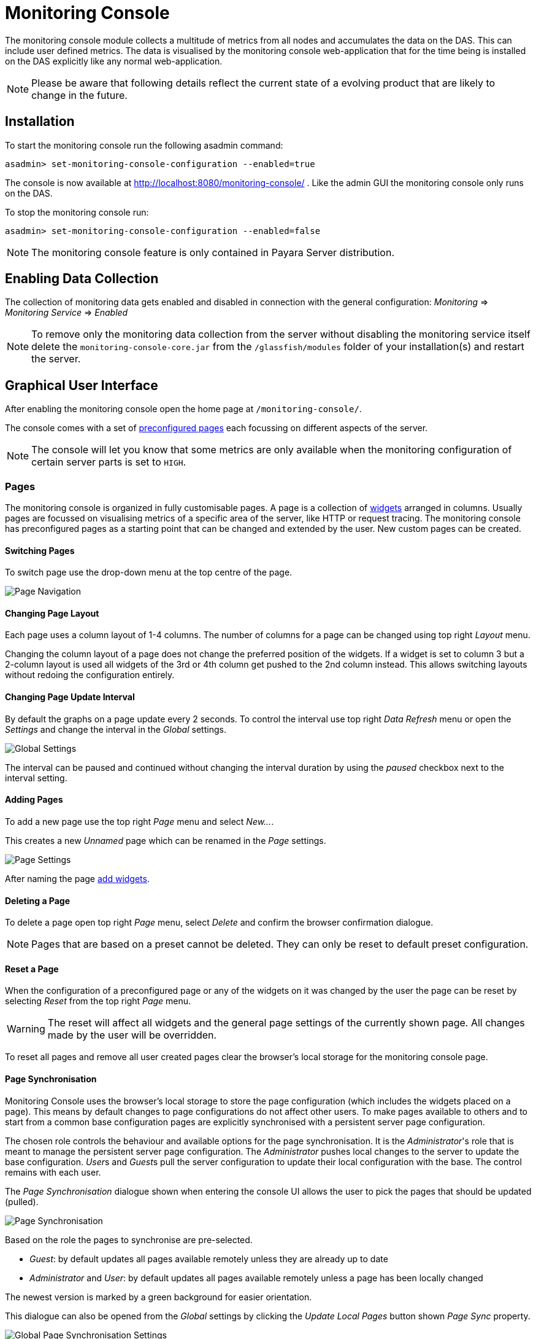 [[monitoring-console]]
= Monitoring Console

The monitoring console module collects a multitude of metrics from all nodes and accumulates the data on the DAS. This can include user defined metrics. The data is visualised by the monitoring console web-application that for the time being is installed on the DAS explicitly like any normal web-application.

NOTE: Please be aware that following details reflect the current state of a evolving product that are likely to change in the future.

[[monitoring-console-installation]]
== Installation
To start the monitoring console run the following asadmin command:

        asadmin> set-monitoring-console-configuration --enabled=true

The console is now available at http://localhost:8080/monitoring-console/ .
Like the admin GUI the monitoring console only runs on the DAS.

To stop the monitoring console run:

        asadmin> set-monitoring-console-configuration --enabled=false

NOTE: The monitoring console feature is only contained in Payara Server distribution.


[[monitoring-console-disable]]
== Enabling Data Collection
The collection of monitoring data gets enabled and disabled in connection with the general configuration: _Monitoring_ => _Monitoring Service_ => _Enabled_

NOTE: To remove only the monitoring data collection from the server without disabling the monitoring service itself delete the `monitoring-console-core.jar` from the `/glassfish/modules` folder of your installation(s) and restart the server.


[[monitoring-console-gui]]
== Graphical User Interface
After enabling the monitoring console open the home page at `/monitoring-console/`.

The console comes with a set of xref:#monitoring-console-presets[preconfigured pages] each focussing on different aspects of the server.

NOTE: The console will let you know that some metrics are only available when the monitoring configuration of certain server parts is set to `HIGH`.


[[monitoring-console-pages]]
=== Pages
The monitoring console is organized in fully customisable pages. A page is a collection of xref:#monitoring-console-widgets[widgets] arranged in columns. Usually pages are focussed on visualising metrics of a specific area of the server, like HTTP or request tracing. The monitoring console has preconfigured pages as a starting point that can be changed and extended by the user. New custom pages can be created.


[[monitoring-console-page-switch]]
==== Switching Pages
To switch page use the drop-down menu at the top centre of the page.

image::monitoring-console/mc_page_menu.png[Page Navigation]


[[monitoring-console-page-layout]]
==== Changing Page Layout
Each page uses a column layout of 1-4 columns. The number of columns for a page can be changed using top right _Layout_ menu.

Changing the column layout of a page does not change the preferred position of the widgets. If a widget is set to column 3 but a 2-column layout is used all widgets of the 3rd or 4th column get pushed to the 2nd column instead. This allows switching layouts without redoing the configuration entirely.


[[monitoring-console-page-interval]]
==== Changing Page Update Interval
By default the graphs on a page update every 2 seconds. To control the interval use top right _Data Refresh_ menu or open the _Settings_ and change the interval in the _Global_ settings.

image::monitoring-console/mc_settings_global.png[Global Settings]

The interval can be paused and continued without changing the interval duration by using the _paused_ checkbox next to the interval setting.

[[monitoring-console-page-add]]
==== Adding Pages
To add a new page use the top right _Page_ menu and select _New..._.

This creates a new _Unnamed_ page which can be renamed in the _Page_ settings.

image::monitoring-console/mc_settings_page.png[Page Settings]

After naming the page xref:#monitoring-console-widget-add[add widgets].


[[monitoring-console-page-delete]]
==== Deleting a Page
To delete a page open top right _Page_ menu, select _Delete_ and confirm the browser confirmation dialogue.

NOTE: Pages that are based on a preset cannot be deleted. They can only be reset to default preset configuration.


[[monitoring-console-page-reset]]
==== Reset a Page
When the configuration of a preconfigured page or any of the widgets on it was changed by the user the page can be reset by selecting _Reset_ from the top right _Page_ menu.

WARNING: The reset will affect all widgets and the general page settings of the currently shown page. All changes made by the user will be overridden.

To reset all pages and remove all user created pages clear the browser's local storage for the monitoring console page.


[[monitoring-console-page-sync]]
==== Page Synchronisation
Monitoring Console uses the browser's local storage to store the page configuration (which includes the widgets placed on a page).
This means by default changes to page configurations do not affect other users.
To make pages available to others and to start from a common base configuration pages are explicitly synchronised with a persistent server page configuration.

The chosen role controls the behaviour and available options for the page synchronisation.
It is the _Administrator_'s role that is meant to manage the persistent server page configuration.
The _Administrator_ pushes local changes to the server to update the base configuration.
__User__s and __Guest__s pull the server configuration to update their local configuration with the base.
The control remains with each user.

The _Page Synchronisation_ dialogue shown when entering the console UI allows the user to pick the pages that should be updated (pulled).

image::monitoring-console/mc_dia_pages.png[Page Synchronisation]

Based on the role the pages to synchronise are pre-selected.

* _Guest_: by default updates all pages available remotely unless they are already up to date
* _Administrator_ and _User_: by default updates all pages available remotely unless a page has been locally changed

The newest version is marked by a green background for easier orientation.

This dialogue can also be opened from the _Global_ settings by clicking the _Update Local Pages_ button shown _Page Sync_ property.

image::monitoring-console/mc_setting_global_rolesync.png[Global Page Synchronisation Settings]

__Administrator__s also find a button to _Update Remote Pages_ with any changes applied to local changes.
This is only needed for pages that are not using _auto_matic updates.

To share a page that so far is not part of the persistent remote configuration open the _Page_ settings and look for the _Sync_ property:

image::monitoring-console/mc_setting_page_sync.png[Page Synchronisation Settings]

__User__s and __Administrator__s can both _Push_ a page to update the persistent remote configuration and _Pull_ the remote configuration to update the local page.
__Administrator__s can also enable or disable the __auto__matic page synchronisation.
When enabled any local change done by an _Administrator_ is automatically pushed to the remote configuration and can be pulled by other users.


[[monitoring-console-user-role]]
==== Changing User Role
The monitoring console can be used in one of three roles:

* Guest: A user that uses the console only on occasion to check existing metrics on existing pages ("read-only" user).
* User: A user that uses the console to experiment with its features without affecting others.
* Administrator:  A user that uses the console to configure the configuration that is the basis for other users.

When no role is set for the session the user is asked to choose a role when opening the monitoring console.

image::monitoring-console/mc_dia_role.png[Role Selection]

The selection can be changed at any time in the _Global_ settings for _Role_.

image::monitoring-console/mc_setting_global_rolesync.png[Role Setting]



[[monitoring-console-widgets]]
=== Widgets
Widgets are the components that can be placed on a page to show a particular metric.
While there are different types of widgets usually a widget shows a line graph of one or more metrics for the entire cluster.


[[monitoring-console-widget-add]]
==== Adding a Widget
Widgets can be added to any page. Open the side panel by clicking on _Settings_ top right menu.
Use the dropdown in the _Add Widgets_ property of the _Page_ settings to select the category of the metric to add. This populates the second dropdown with all metrics for that category. Select a metric from the second dropdown to pre-fill the widget series name field below and press the _Add_ button.

image::monitoring-console/mc_settings_page.png[Page Settings]

When added, widgets are automatically placed in a column so that they are evenly distributed on the page.
Use the xref:#monitoring-console-widget-config[side panel widget settings] to change column, span or item position of the widget or use the quick menu for the widget by clicking the cog symbol in the top right corner of the widget and select the action you want to apply to the widget.

NOTE: The widget series name field allows you to enter the name manually for advanced use cases or in case a metric is not available now but known to become available at some point. See xref:#monitoring-console-widget-advanced[Series with Wildcards] for more details.


[[monitoring-console-widget-config]]
==== Configuring a Widget
To configure a widget select it by clicking on its title.

This opens the side panel and shows the detail configuration of the widget.
The side panel can be closed by either deselecting the widget, by clicking on its title again, or by clicking the _Settings_ menu or its _Hide_ item.

NOTE: If the settings have been opened explicitly through the _Settings_ menu an empty selection will not close the settings side panel.

The _Widget_ settings are concerned with the widgets position within the page.

image::monitoring-console/mc_settings_widget.png[Widget Settings]

.Widget Settings
[cols="1,1,4",options="header"]
|====================
| Property | Default | Description
| Display Name | (undefined) | Optional name to customise the displayed widget title. If no name is given the _Data Series_ is shown.
| Type | `Time Curve`  | Changes the type of graph used to show the metric. This also affects which data of the metric the widget is focussed on. Possible choices:
`Time Curve`: a line chart of current values (usually last 60 seconds),
`Range Indicator`: show distributions of values (of last 60 seconds),
`Alerts`: shows a table of alerts,
`Annotations`: shows a table or list of annotations; these are key-value attributes associated with a metric series.
| Mode | _(Default)_ | If available for the type of widget the display mode can be switched between _Table_ and _List_.
Table view is best fitted for annotations that share common attributes, lists are better fitted for annotations with potentially differing attributes.
| Column | 1  | The column in the layout the widget *prefers* to be in.
| Item   | 1  | Within columns widgets are sorted by their item value, lowest values first. The item position is automatically updated during page layout should it be needed.
| Size   | 1 / 1 | How many width (number of columns) and height (number of rows) the widget should span. Note that this is a target size. If page number of columns is reduced the width might be reduced to match the page layout.
|====================

The _Data_ settings are concerned with what and how the data is shown in the graph of a widget.

image::monitoring-console/mc_settings_data.png[Widget Data Settings]

.Data Settings
[cols="1,1,4",options="header"]
|====================
| Property | Default | Description
| Series | - | The metric key is given when adding the metric (read-only)
| Unit | `Count` | The unit controls how the raw number of a metric is interpreted and represented e.g. when displaying in axis labels. The unit also controls what values are accepted as input for numbers, like thresholds, that are on the same axis. Possible units are: `Count`, `Milliseconds`, `Nanoseconds`, `Bytes`, `Percentage`.
| Unit 1/sec | `false` | Whether or not to show the metric as a change per second (delta between two points in the series normalised to average delta per second).
| Upscaling | (undefined) | When defined all values are multiplied by this factor. This can e.g. be used to move a decimal range between zero and one to a percentage range 0-100.
| Upscaling _decimal value_ | `false` | Check to mark the metric as one that is provided as a decimal value during collection (floats or doubles and alike). This will then revert the conversion applied during collection which converts decimal values to an integer number with 4 available decimal digits by multiplying them by 10,000. So this divides values by 10,000 again to move them back into their original value range.
| Extra Lines | (none checked) | Check to add the all time minimum, maximum or average line to the graph
| Lines | (none checked) | Options on how to display the current value line in the graph: Check _Points_ to show individual data points on the line, check _Curvy_ to use Bézier curves instead of straight line connections.
| Background | _Fill_ | When _Fill_ is checked the area between line and axis is filled. The background transparency can be configured globally in the _Colors_ settings.
| X-Axis | _Labels_ | Whether or not to show labels for the x-axis.
| Y-Axis | (undefined) | Set a minimum or maximum number for the y-axis instead. When not set range is derived automatically from the data points.
| Coloring | _Instance Name_ | Used to select the colours the data is shown with. _Instance Name_ will show data in the same colour that belongs to the same instance. _Series Name_ shows the metric series in the same colour (independent of instance). This is individual to each widget. _Result Set Index_ will show each matching series in a different colour. _Instance and Series Name_ shows the same instance and series in the same colour. This is global. This means another widget using this colouring with the same instance and series will have the same colour as well.
| Fields | _(blank)_ | A comma or space separated list of fields to show for an annotation list or table. The given field order is reflected in the view.
| Annotations | (checked) |  Whether or not to show annotations for an alert table.
|====================


[[monitoring-console-widget-decorations]]
==== Configuring Widget Decorations
Decorations are visual helpers that can be added to a graph of a widget in order to make it easier to for the user to quickly understand the data displayed. In particular these are reference lines.

image::monitoring-console/mc_settings_decorations.png[Widget Decoration Settings]

[cols="1,1,4",options="header"]
|====================
| Property | Default | Description
| Waterline | (undefined) | Adds a simple reference line that could mark a upper or lower limit. Enter in unit of y-axis, e.g. 20ms, 5s, 2GB, 4%, 123
| Threshold Reference | `Off` | Controls what value the _Alarming Threshold_ and _Critical Threshold_ are compared to. Usually this is the most recent value but in some cases the all time minimum, maximum or average are useful too.
| Alarming Threshold | (undefined) | The limit for the _"Alarming"_ state. If _Critical Threshold_ is undefined or if it's value is larger than this value the alarming threshold is exceeded if the reference value is larger than the threshold. Otherwise, if the _Critical Threshold_ is lower than the _Alarming Threshold_, the threshold becomes 'inverse', and is exceeded when the reference value falls below the alarming value. When exceeded the status becomes _"Alarming"_. Enter in unit of y-axis, e.g. 20ms, 5s, 2GB, 4%, 123
| Critical Threshold | (undefined) | The limit of the _"Critical"_ state. If _Alarming Threshold_ is undefined or it's value is smaller than this value the critical threshold is exceeded if the reference value is larger then the threshold. Otherwise, if the _Critical Threshold_ is lower than the _Alarming Threshold_, the threshold becomes 'inverse', and is exceeded when the reference value falls below the critical value. When exceeded the status becomes _"Critical"_, overrides status _"Alarming"_. Enter in unit of y-axis, e.g. 20ms, 5s, 2GB, 4%, 123
|====================

Besides adding a reference line to the graph the critical and alarming thresholds affect the status evaluation.

Use the colour input to individually override the widget's colour for waterline, alarming line or critical line in graphs. Press the button right next to it which shows the default colour as configured in the _Colors_ settings to reset the individual colour to use the default setting instead. A colour set to the default changes with the default.

[[monitoring-console-widget-status]]
==== Configuring Widget Status Messages
The current value of a metric can automatically be categorised as a certain status.
For example based on the threshold values of decorations or by encountered errors or missing data. The _Status_ settings allows to set a custom message for a particular status.

image::monitoring-console/mc_settings_status.png[Widget Status Settings]

[cols="1,1,4",options="header"]
|====================
| Property | Default | Description
| "No Data" | (undefined) | The message to show when no data for a metric is available. For example to hint about configurations needed to make the metric available.
| "Alarming" | (undefined) | The message to show when the threshold got exceeded and the status evaluates to _Alarming_.
| "Critical" | (undefined) | The message to show when the threshold got exceeded and the status evaluates to _Critical_.
|====================

The messages support simple markup using `pass:[*]boldpass:[*]` and `pass:[_]italicpass:[_]`.


[[monitoring-console-widget-alerts]]
==== Configuring Widget Alerts
The values of metric series can be tracked by the server to report values that out of a healthy range.
This is represented by states:

* _Red_: values in this range indicate an unhealthy state
* _Amber_: values in this range indicate a degraded state
* _Green_: values in this range indicate a healthy state
* _White_: values in this range are in no particular state (neither good or bad, maybe undecidable)

image::monitoring-console/mc_settings_alerts.png[Widget Alerts Settings]

[cols="1,1,4",options="header"]
|====================
| Property | Default | Description
| Show | (all checked) | Filters that allow to control the type of alerts that should be shown. Include _Amber_ and/or _Red_ alerts, _Ongoing_ and/or _Stopped_ alerts, _Acknowledged_ and/or _Unacknowledged_ alerts. If for any of these 3 groups of pairs both are unchecked the list will be empty. Widgets of type _Time Curve_ automatically exclude stopped and acknowledged alerts to avoid cluttering the graph with alerts that aren't relevant any more. Use a widget of type _Alerts Table_ to show all alerts according to the filter at all times.
|====================


[[monitoring-console-widget-handling-alerts]]
==== Handling Alerts
Alerts can occur when a watch is configured for a metric series.
A watch describes the conditions and thresholds used to determine a state from the recent values of a metric series. It is either _Red_ (unhealthy), _Amber_ (degraded), _Green_ (healthy) or _White_ (undetermined).
A _Red_ or _Amber_ state causes an alert that is shown on top of the graph.

image::monitoring-console/mc_sample_alert-graph.png[Alert for a line graph]

When an alert occurred for a metric shown in a graph the background of the line causing the alert is coloured in _Red_ or _Amber_ default colour until the alert is stopped.

Alerts are considered ongoing as long as the state is _Red_ or _Amber_.
If it is evaluated to _Green_ or _White_ the alert stops. Stopped alerts are no longer shown on top of line graphs.
Another way to remove an alert from the line graph is to acknowledge the alert by checking its checkbox.
To see even stopped or acknowledged alerts add a widget of type _Alert Table_.

image::monitoring-console/mc_sample_alert-table.png[Alert Table]

By default an alert table shows all alerts including stopped and acknowledged alerts.
Use the widget _Alerts_ settings to exclude alerts with certain properties.

Alert table shows the overall state of each instance in the table's legend.

_Alerts_ settings can equally be used for line graphs to create a more restrictive setting.

NOTE: Currently watches are only added programmatically as part of the server. User defined watches are not yet possible.


[[monitoring-console-widget-remove]]
==== Removing a Widget
Any widget can be removed from any page. Click the cog symbol in the top right of the widget, select _Remove_ and confirm the browser dialogue.

Remember that a page originating from a preset can be reset to recover a widget that was removed accidentally.


[[monitoring-console-widget-advanced]]
==== Using Advanced Data Series
A series is a name or key for a particular metric shown in a widget.
Each metric has a unique key or series name.
Usually these names use _tags_ to categorise metrics into groups. For example:

        ns:jvm MetricName
        ns:jvm @:groupName MetricName

The patterns shown above exemplify conventions used throughout Payara monitoring console.
The first grouping level usually is the `ns` (short for namespace), the second the `@` (short for _group_).
In the example the metrics belong to the `jvm` namespace and the `groupName` group within that namespace.

When metrics are selected using the dropdowns these details are filled in for the user by selecting items from the dropdowns.
Alternatively, a user may choose to enter the series key manually which allows using a wild-card _star_ instead of either a tag value (like `jvm`) or the _MetricName_. For example:

        ns:jvm @:* Duration

This will then match all existing series that match the pattern. This feature can be used to automatically show all metrics of a certain pattern in a single widget as it is done by the request tracing page.


[[monitoring-console-settings]]
=== Global Configurations
The configuration that controls the monitoring console UI.
It is stored in the browser's local storage.
For manual sharing the configuration can be exported and imported in the form of JSON files.
Server integrated sharing can be done using the built in page synchronisation which is a two-way update mechanism to update either the local configuration with server configuration or the other way around which allows the sharing of changes made by one user with other users in a more convenient way.


.Global Settings
[cols="1,1,4",options="header"]
|====================
| Property | Default | Description
| Data Refresh | `2s` | Interval duration used to update the currently shown page with new data (poll duration). To pause any page update check _enabled_ checkbox.
| Page Rotation | (undefined duration) | Duration each page is shown during page rotation. To run a rotation enter a interval duration using a number with time unit and check the _enabled_ checkbox. To stop rotation un-check the _enabled_ checkbox.
| Role | _User_ | Select the used user role. See section xref:#monitoring-console-user-role[Changing User Role] for details.
| Page Sync | - | _Update Local Pages_ button opens the dialog to pull page configuration updates from server (not available to _Guest_ role). _Update Remote Pages_ button pushes changes to local pages to remote (server) if such a page already exist remotely (_Administrator_ role only).
| Watches | - | Just a short-cut to the watches configuration page
|====================


[[monitoring-console-page-export]]
==== Export Configuration
A configuration contains all pages. All changes made to a page or widget setup are contained in this configuration. To download this configuration as JSON file select _Export_ from the _Settings_ top right menu.


[[monitoring-console-page-import]]
==== Import Configuration
To import a previously exported JSON file select _Import_ in the top right _Settings_ menu and select the JSON file to import. This feature can be used to version and distribute configurations for similar installations.

WARNING: Importing files will override any changes made to pages existing in both the current configuration and the imported file. Importing pages will not remove pages that are not contained in the imported file.


[[monitoring-console-page-rotation]]
==== Page Rotation
Monitoring console is built with the intention of being used to display metrics on status monitors.
To allow viewing a variety of pages and their metrics on a single screen the pages can be automatically rotated showing each page for a configured interval duration.

To enable page rotation open the _Settings_ and check the _enabled_ checkbox in the _Global_ Settings _Page Rotation_ property.
This starts the rotation immediately.

image::monitoring-console/mc_settings_global.png[Global Settings]

The duration can be adjusted changing the text field of the _Page Rotation_ to another time value. Use units to express the duration, as for example: `1min`, `30sec`.
Changes take effect immediately.

The rotation will show each page for the configured duration.
Pages can be excluded from rotation by switching to the page using the page menu.
Open the _Settings_ and uncheck the _Include in Rotation_ checkbox in the _Page_ settings.

=== Color Configurations
Newer versions of the Monitoring Console allow to configure the colours used in graphs.
There is a global colour configuration affecting all graphs.

image::monitoring-console/mc_settings_colors.png[Widget Status Settings]

.Colors Settings
[cols="1,1,4",options="header"]
|====================
| Property | Default | Description
| Scheme | - | The selected scheme is applied to set the colours palette for _Data_ as well as _Defaults_ and _Opacity_. This is only a convenient way to switch all of these between different settings. The individual properties can be changed afterwards as usual without affecting the scheme.
| Data # (Palette) | (colours of _Payara_ scheme) | The list of colours to use when colouring data series in graphs. This is the line colour in line charts or the bar colour in bar charts. Background will use the same colour with _Opacity_. Add new colours by using the `+` button. The `-` button removes the last colour of the list. If there are less colours in this palette than needed for different lines in a graph new colours are derived based on this palette. The derived colours focus on bright colours with high contrast but might not always fit well with the rest of the palette. In such case consider adding more colours to the palette.
| Defaults | (default of _Payara_ scheme) | Sets the default colours for _Waterline_, _Alarming_ and _Critical_ as well as _Red_, _Amber_, _Green_ and _White_ state lines, backgrounds and texts. Some of these can be individually overridden in the widget's configuration for these lines.
| Opacity | 10 | Background opacity for lines or bars in graphs, 0 (fully transparent) to 100 (solid).
| Thickness | (3) | Line width on a scale 1-8. Each point corresponds to 0.5px with. Default for lines in a line graph is 3, so 1.5px.
|====================



[[monitoring-console-watches]]
=== User Defined Watches
A watch describes the conditions to meet to start and stop alerts in relation to a specific metric.
For example to get an alert every time an HTTP request causes a server error (responds with any of the 5xx status codes) a custom watch is installed.
This is very similar to a custom health check that could be linked to any metric available where the thresholds are defined as part of the watch.
There are many varieties of conditions that can be formulated. Each watch has a start condition which when met starts a new alert.
Optionally a stop condition can be given which when met will stop the alert. If no such stop condition is given an alert stops as soon as its start condition is no longer met.
Such pairs of start and stop conditions can be defined for 3 levels:

* Unhealthy: corresponds to a "red" alert
* Degraded: corresponds to an "amber" alert
* Healthy: conditions for particularly good values, these will not cause alerts but can be used to mark a _healthy_ range in graphs.

Each watch must have at least an _Unhealthy_ or a _Degraded_ condition.
When both are given alerts can transition between _Degraded_ and _Unhealthy_ as the same issue or alert.
_Unhealthy_ takes precedence over _Degraded_ and _Healthy_, _Degraded_ takes precedence over _Healthy_ should their condition be met at the same time.
Should a _Degraded_ alert be acknowledged but it transitions to _Unhealthy_ afterwards the acknowledgement is reset so this change is not missed.


[[monitoring-console-watches-create]]
==== Creating a Watch
To create custom watches go to the _Watches_ page using the top page menu or the _Global_ settings.

image::monitoring-console/mc_page_watches2.png[Creating a Watch]

The above example shows a relatively simple watch named _HTTP server errors_. The name of the watch can be anything as long as it is unique.
The watch should have both a _Unhealthy_ and a _Degraded_ level.

The field after the _If_ holds the name of the metric series the watch is linked to, in this case the `ns:http ServerCount5xx` metric, as shown on the _HTTP_ page. The _in_ clause specifies the unit type of the given metric, here it is the `Count` of 5xx responses. Following _is_ the comparison operator is selected, here `>`. This is followed by the threshold value, here `3` or `1`, and the scope of the comparison, here `in sample`.
As both do not use a stop condition the checkbox after _until_ is not checked.

The below table describes possible choices for each step of a watch condition.

.Watch Condition Segments
[cols="1,1,3",options="header"]
|====================
| Segment | Start/Stop | Description
| `If` _metric-series_ | Both | Give the name of the metric series to watch. As monitoring is a generic, dynamic and open system there is no definitve pre-defined list of available metrics. The metrics currently available are listed at http://localhost:8080/monitoring-console/api/series/ (assuming DAS runs on localhost).
| `in` _unit_ | Both | Select the unit for the given metric series. This should be the same unit given in widget configuration _Data_ property _Unit_. Depending on the chosen unit the threshold can be given in values of this unit, e.g. when selecting _Milliseconds_ the threshold can be given as `1s` for 1 second.
| `is` _operator_ | Start | Select the comparison operator to use when comparing the actual value(s) to the threshold. The comparison is of form _actual operator threshold_.
| `is` _threshold_ | Start | The numeric threshold. The upper/lower limit. With the right unit selected the number can be given with a unit such as `5min` for time units, or `4KB` for bytes.
| `is` _scope_ | Start | Select a scopes for the actual values that are compared to the threshold. The semantics of the different scoped are described in a separate table below.
| `is` _scope-length_ | Start | The length defines how many of the most recent data points of the watched metric are included in the scope of the comparison. A number with time unit refers to the number of the points, a number with time unit to the duration of points to consider for the scope.
| `until` _operator_ | Stop | same as for start
| `until` _scope_ | Stop | same as for start
| `until` _scope-length_ | Stop | same as for start
|====================

The below table describes the semantics of the different types of comparison scopes.

.Watch Condition Scopes
[cols="1,3",options="header"]
|====================
| Scope | Description
| `for last` | The comparison must be true for each point in the scope for the condition to be met. Similar to a _all_ logic. The number of points included is specified afterwards. This is either a bare number referring number of points to include or a number with a time unit referring to a duration where all points within the duration from most recent point backwards are included in the scope.
| `for average of last` | The comparison must be true for the single average value of all points in the scope for the condition to be met. The number of points included is specified afterwards as number of duration from which to consider points.
| `in last` | The comparison must be true for at least one of the points included in the scope for the condition to be met. Similar to an _any_ logic. The number of points included is specified afterwards as number of duration from which to consider points.
| `in sample` | The comparison must be true for at least one of the points available for the condition to be met. For this scope type no length is given as all available points are considered. This can vary but usually consists of the last minute of data.
|====================

After composing the watch conditions press _Save or Update_ to install the watch.
If a watch of the same name already exists the existing watch is replaced.
Watches that originate from server modules cannot be replaced. To change them disable the existing watch and click to edit it, this will create a duplicate with a different name that can be adjusted freely.

==== Editing a Watch
To edit a previously created watch click on its name in the list of watches or chose _Edit_ from the cogs menu on the right.

Watches that originate from server modules cannot be edited. When clicking their names or when choosing _Duplicate_ from their cogs menu a duplicate with a different name is created. The suggested name _Copy of {original name}_ can be changed as long as it is different to existing watch names.

When changing the name of an edited watch to an existing name this overrides that watch. In other words watches are always identified by their name.

==== Disabling or Enabling a Watch
Go to the _Watches_ page using the top page menu or the _Global_ settings.

image::monitoring-console/mc_page_watches1.png[List of Watches]

The status of each watch is reflected by the checkbox left of the watches name, checked for enabled, unchecked for disabled.
Disabled or stopped watches names are also greyed out.
To disable an enabled watch un-check the checkbox or use the _Disable_ item from the cogs menu on the right of the watch widget.
To enable a disabled watch check the checkbox or use the _Enable_ item from the cogs menu.
The change has immediate effect.


[[monitoring-console-presets]]
=== Preconfigured Pages

[[monitoring-console-preset-core]]
==== Core Page
The _Core_ page gives an overview of some of the important instance metrics.
Each instance in the grid is shown separately.

image::monitoring-console/mc_page_core.png[Core Page]

* _Active Sessions_: Total number of active session for the instance.
* _Thread Count_: Total number of threads used by the instance.
* _Request Count_: Number of HTTP request per second processed by the instance.
* _Heap Usage_: Percentage of the current instance maximum heap memory already used.
* _CPU Usage_: Percentage CPU usage by the instance (not the machine but the process).
* _Thread Pool Current Thread Usage_: Percentage of HTTP thread pool threads currently in use by the instance.

[[monitoring-console-preset-http]]
==== HTTP Page
The _HTTP_ page gives a rough overview of the state of the HTTP services of each instance.

image::monitoring-console/mc_page_http.png[HTTP Page]

* _Connection Queue Count Open Connections_: Total number of open connection in the connection queue
* _Thread Pool Current Threads Busy_: Number of threads in the HTTP thread pool currently processing a HTTP request.
* _Server Count2xx_: Requests per seconds and instance responding with Success.
* _Server Count3xx_: Requests per seconds and instance responding with Redirection.
* _Server Count4xx_: Requests per seconds and instance responding with Client Error.
* _Server Count5xx_: Requests per seconds and instance responding with Server Error.

[[monitoring-console-preset-jvm]]
==== JVM Page
The _JVM_ pages gives a general overview of the state of the JVM running Payara Server Community.

image::monitoring-console/mc_page_jvm.png[JVM Page]

* _Used Heap_: Total size of the used heap memory
* _Heap Size_: Size of the committed (reserved) heap memory (OS level)
* _Loaded Classes_: Total number of loaded classes
* _Unloaded Classes_: Total number of unloaded classes
* _Live Threads_: Total number of threads used by the JVM (including daemon threads)
* _Daemon Threads_: Total number of daemon threads used by the JVM

[[monitoring-console-preset-monitoring]]
==== Monitoring Page
A page that shows key metrics on the monitoring system itself that feeds the monitoring console with data.
This is mostly useful to identify problems with the monitoring system or to cross check that unexpected metric values aren't caused by general problems with monitoring.

image::monitoring-console/mc_page_monitoring.png[Monitoring Page]

* _Source Times_: Shows the duration it took to collect metric data from the individual sources within the server. Durations should be well below a second. Usually in two digit millisecond range.
* _Sources_: Number of sources metrics are collected from in a particular second. This varies as some sources are collected in an interval of several seconds.
* _Sources with Errors_: Shows how many of the sources that were collected caused an error during collection that potentially ends the collection of that source so that some metrics usually provided by that source might no longer be collected. This can explain missing metrics.
* _Metrics Time_: The total time it took to collect all sources. As collection happens once every second this should be well below 1 second. This metric is watched and alerts are created should the time exceed 600ms for multiple times in a row. This time can vary a lot depending on the server configurations as sources are enabled and disabled. It can also be influenced strongly by the deployed applications as they can contribute metrics in large numbers.
* _Watches Time_: The total time it took to collect and evaluate all watches. This time is less critical but it should usually be well below 1 second. Typically in the range of two digit milliseconds.
* _Alerts_: The total number of ongoing (active) alerts.


[[monitoring-console-preset-health-checks]]
==== Health Checks Page
A page that gives an overview of the state of the server health checks.
The individual checks need to be enabled in the server _HealthCheck_ configuration.

NOTE: It is not required to enabled the _HealthCheck service_ in the general tab in case the checks should only be enabled for metrics based monitoring without causing health check notifier messages.

image::monitoring-console/mc_page_health-checks.png[Health Checks Page]

* _CPU_: CPU Health Check, percentage of CPU used by the server instance during last 4 seconds
* _GC_: Garbage Collection Health Check, percentage of time used to collect garbage objects during the last 4 seconds
* _Memory_: Machine Memory Usage Health Check, percentage of the total available physical memory used
* _Heap_: Heap Memory Usage Health Check, percent of total available heap memory used by the JVM
* _MP Health_: MicroProfile Health Check, percent of instances that respond with `UP` status to a liveliness health endpoint request (this includes the DAS that is the only instance that is performing this check every 12 seconds)
* _Connection Pool_: Connection Pool Health Check, percent of connections currently used for each JDBC connection pool
* _Alerts_: A list of all health check related alerts


[[monitoring-console-preset-threads]]
==== Thread Health Page
The _Threads_ page gives detailed information on thread health of the cluster and lists information on stuck or hogging threads. Total number of live and daemon threads are given for reference.

image::monitoring-console/mc_page_threads.png[Thread Health Page]

* _Stuck Thread Incidents_: Table listing the most recent information for threads that are considered stuck. This is the case if the time passed since a thread started a not yet finished unit of work becomes longer than the set threshold in the _Stuck Threads_ health check configuration. This could be because it is waiting at a lock or the operation takes a considerable amount of time.
* _Hogging Thread Incidents_: Table listing the most recent information for threads that are considered hogging. This is the case if the thread's use of the CPU in percent points is higher than the threshold value configured in the _Hogging Threads_ health check configuration for n times in a row, where n is 1 + the configured number of retries.
* _Live Threads_: Total number of threads used by the JVM (including daemon threads)
* _Daemon Threads_: Total number of daemon threads used by the JVM

WARNING: Be aware that the number shown in the example image are not characteristic. For demonstration purposes the thresholds have been set uncharacteristically low to be able to "force" entries. Usually the threshold for stuck threads should be in region of some seconds to a few minutes. The threshold for hogging threads should be well above 90% with a few retries.


[[monitoring-console-preset-request-tracing]]
==== Request Tracing Page
The _Request Tracing_ page overview page shows traces that exceeded the set threshold.

NOTE: If this page does not show any data, no request has exceeded the threshold or the request tracing has not been enabled. Check _Configuration_ => _Request Tracing_.

The _Trace Duration Range_ widget shows all traces for the same method as a single bar. The length and position of the bar gives the range of total trace duration for all the occurrences that exceeded the threshold. The bar starts at the minimum duration observed and ends at the maximum duration observed in the last minute.
The legend shows the average duration and the method traced (innermost trace span operation)

image::monitoring-console/mc_page_request-tracing.png[Request Tracing Page]

When all time minimum and/or maximum are added in the _Widget_ _Data_ settings the bar starts and/or ends at these "all time" values instead of the minimum and/or maximum within the last minute.

The _Trace Duration Above Threshold_ widget shows a graph where each point marks the duration of a "slow" request at the moment the requests occurred. Possible alerts are shown on top of the graph.

The _Trace Data_ view adds tracing details for the "slow" requests that can be sorted by wall-time or value using the widget menu (gear icon in top right corner of the widget).

By clicking on one of the bars in the overview's _Trace Duration Range_ widget the details of all kept traces for this method can be viewed. This data corresponds to the traces stored in the trace-store.
For each trace, each of the spans corresponds to a bar in this graph.

image::monitoring-console/mc_page_request-tracing2.png[Request Tracing Details Page]

By default the traces are sorted longest (slowest) to shortest (fastest) total duration.
On the time axis the spans are shown relative to the start of the trace.

When the side panel is opened the details of each trace span can be viewed by clicking on the span bar.

The legend gives average durations for each of the spans occurring for the traced method.

NOTE: The detail view does not automatically refresh. To refresh click the refresh icon next to the _Sorting_ menu in the top right of the widget.

The spans can be sorted by wall time by selecting _Sort by Wall Time_ or by duration by selecting _Sort By Duration_ in the _Sorting_ menu in the top right of the widget.

To get back to the overview close the details by clicking the x-icon on the right side of the _Sorting_ menu.

WARNING: Be aware that the graphs in the example images above show unrealistically low numbers due to the way that request tracing was configured. In a more realistic configurations the durations are more likely to be in range of few hundred milliseconds to some seconds.


[[monitoring-console-preset-sql]]
==== SQL Page
The _SQL_ page gives insight into slow SQL queries for all connection pools configured in Payara Server Community.

NOTE: To capture slow SQL queries the _JDBC Connection Pool_ configuration's _Slow Query Log Threshold_ in the _Advanced_ tab needs to be set to a positive number.

image::monitoring-console/mc_page_sql.png[Slow SQL Page]

* _Slow SQL Queries_: Shows SQL details for queries that were too slow. _Value_ refers to the duration of the SQL query.
* _Worst SQL Execution Time_: Shows SQL query activity. Each data point gives the duration of the slowest query run during last second. Zero means no SQL query was run.
* _Slow SQL Alerts_: A list of alerts caused by too slow SQL queries in reference to the _Slow Query Log Threshold_ given in the pool configuration. Single outliers cause a degraded state (amber alerts), outlier groups cause unhealthy state (red alerts).


[[monitoring-console-preset-alerts]]
==== Alerts Page
The main use of the _Alerts_ page is to check for any server alerts.
The page is split into two lists: the upper list containing all ongoing alerts, and the lower list containing past alerts.
As always for alert lists both lists are sorted starting with the most recent severe alert progressing to the oldest least severe alert. Annotations associated with alerts are hidden in this view to make room for more alert entries.

image::monitoring-console/mc_page_alerts.png[Alerts Page]

Past alerts can be managed by acknowledging the alerts which makes them disappear from the list.


[[monitoring-console-user]]
=== User Defined Metrics
Payara monitoring console is build with the intention to allow user defined metrics to be visualised.
So far these include the MicroProfile Metrics that might originate from a deployed application and other extensions of the server.
These are included in the available metrics automatically.

Open the _Settings_ and look for _MP Metrics_ in the topmost dropdown for the _Add Widgets_ property in the _Page_ settings.

image::monitoring-console/mc_settings_page_MP.png[Page Settings MP Metrics]

The metrics found in the second dropdown originate from existing MicroProfile Metrics defined in the server.
Eventual MP tags used become the `@` group of the shown series key, the MP metric stays the metric name.


=== User Defined Alerts
At current stage alerts cannot be defined in the monitoring console application by the user.
While the infrastructure for custom alerts is available a GUI has not been added yet.
That means so far alerts are only configured for health checks and the monitoring collection.
